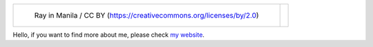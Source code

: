 .. list-table::

   * - .. figure:: https://github.com/FFY00/FFY00/blob/master/header.jpg
          :alt: See no Evil, Hear no Evil, Speak no Evil

          Ray in Manila / CC BY (https://creativecommons.org/licenses/by/2.0)

     - .. image:: https://github.com/FFY00/FFY00/blob/master/drop-ice.png
          :alt: Github, please drop ICE


Hello, if you want to find more about me, please check `my website`_.


.. _my website: https://ffy00.github.io
